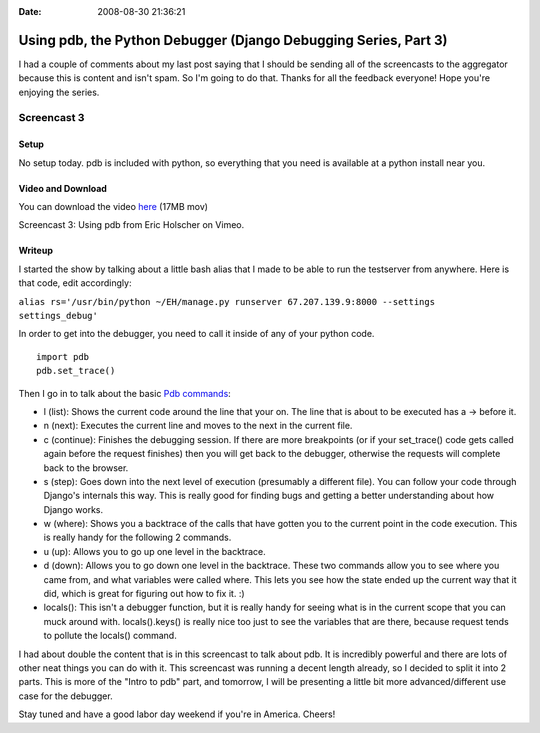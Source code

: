 :Date: 2008-08-30 21:36:21

Using pdb, the Python Debugger (Django Debugging Series, Part 3)
================================================================

I had a couple of comments about my last post saying that I should
be sending all of the screencasts to the aggregator because this is
content and isn't spam. So I'm going to do that. Thanks for all the
feedback everyone! Hope you're enjoying the series.

Screencast 3
------------

Setup
~~~~~

No setup today. pdb is included with python, so everything that you
need is available at a python install near you.

Video and Download
~~~~~~~~~~~~~~~~~~

You can download the video
`here <http://media.ericholscher.com/casts/Using%20pdb%20in%20Django%20views.mov>`_
(17MB mov)


.. raw:: html

   <object width="640" height="500">   
   

.. raw:: html

   </object>
   
Screencast 3: Using pdb from Eric Holscher on Vimeo.

Writeup
~~~~~~~

I started the show by talking about a little bash alias that I made
to be able to run the testserver from anywhere. Here is that code,
edit accordingly:

``alias rs='/usr/bin/python ~/EH/manage.py runserver 67.207.139.9:8000 --settings settings_debug'``

In order to get into the debugger, you need to call it inside of
any of your python code.

::

    import pdb
    pdb.set_trace()

Then I go in to talk about the basic
`Pdb commands <http://docs.python.org/lib/debugger-commands.html>`_:


-  l (list): Shows the current code around the line that your on.
   The line that is about to be executed has a -> before it.
-  n (next): Executes the current line and moves to the next in the
   current file.
-  c (continue): Finishes the debugging session. If there are more
   breakpoints (or if your set\_trace() code gets called again before
   the request finishes) then you will get back to the debugger,
   otherwise the requests will complete back to the browser.
-  s (step): Goes down into the next level of execution (presumably
   a different file). You can follow your code through Django's
   internals this way. This is really good for finding bugs and
   getting a better understanding about how Django works.
-  w (where): Shows you a backtrace of the calls that have gotten
   you to the current point in the code execution. This is really
   handy for the following 2 commands.
-  u (up): Allows you to go up one level in the backtrace.
-  d (down): Allows you to go down one level in the backtrace.
   These two commands allow you to see where you came from, and what
   variables were called where. This lets you see how the state ended
   up the current way that it did, which is great for figuring out how
   to fix it. :)
-  locals(): This isn't a debugger function, but it is really handy
   for seeing what is in the current scope that you can muck around
   with. locals().keys() is really nice too just to see the variables
   that are there, because request tends to pollute the locals()
   command.

I had about double the content that is in this screencast to talk
about pdb. It is incredibly powerful and there are lots of other
neat things you can do with it. This screencast was running a
decent length already, so I decided to split it into 2 parts. This
is more of the "Intro to pdb" part, and tomorrow, I will be
presenting a little bit more advanced/different use case for the
debugger.

Stay tuned and have a good labor day weekend if you're in America.
Cheers!


